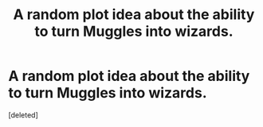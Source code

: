 #+TITLE: A random plot idea about the ability to turn Muggles into wizards.

* A random plot idea about the ability to turn Muggles into wizards.
:PROPERTIES:
:Score: 1
:DateUnix: 1613701647.0
:DateShort: 2021-Feb-19
:FlairText: Discussion
:END:
[deleted]

